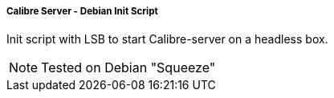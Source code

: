 Calibre Server - Debian Init Script
+++++++++++++++++++++++++++++++++++
Init script with LSB to start Calibre-server on a headless box.

NOTE: Tested on Debian "Squeeze" 